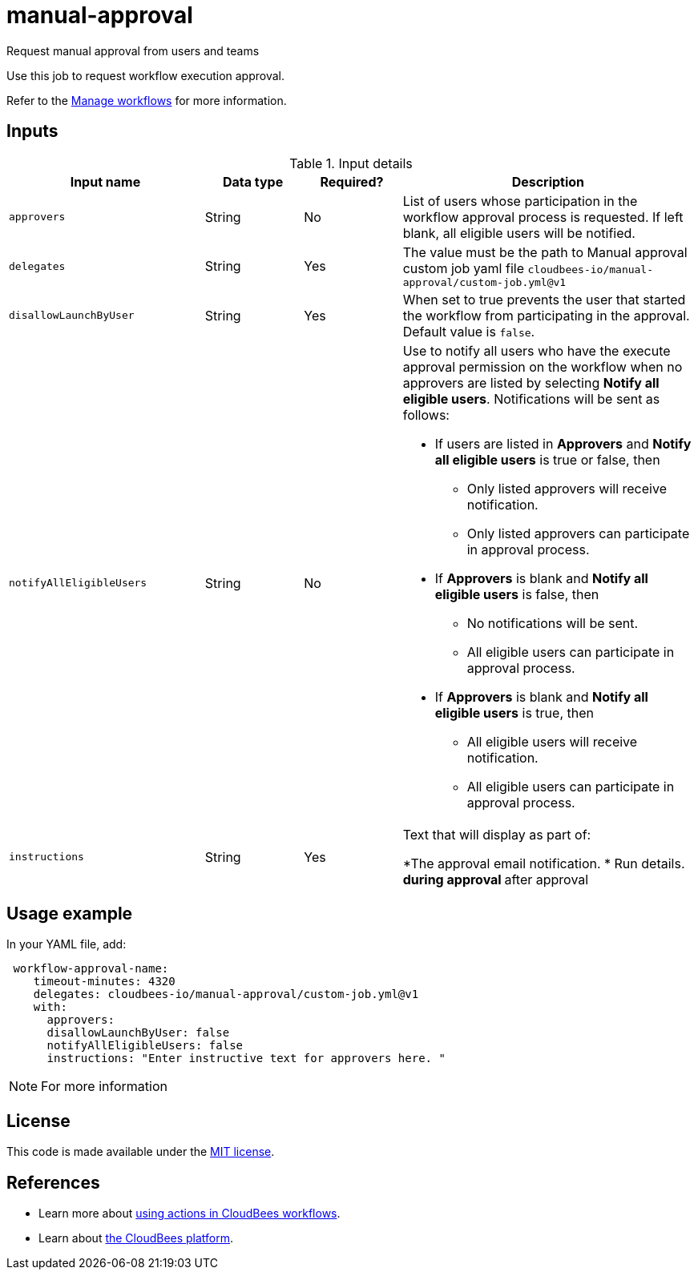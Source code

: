# manual-approval
Request manual approval from users and teams

Use this job to request workflow execution approval. 

Refer to the link:https://docs.cloudbees.com/docs/cloudbees-platform/latest/workflows/manage-workflows[Manage workflows] for more information.


== Inputs

[cols="2a,1a,1a,3a",options="header"]
.Input details
|===

| Input name
| Data type
| Required?
| Description

| `approvers`
| String
|No
| List of users whose participation in the workflow approval process is requested.  If left blank, all eligible users will be notified.

| `delegates`
|String
| Yes
| The value must be the path to Manual approval custom job yaml file `cloudbees-io/manual-approval/custom-job.yml@v1`

| `disallowLaunchByUser`
|String
| Yes
| When set to true prevents the user that started the workflow from participating in the approval.  Default value is `false`.

| `notifyAllEligibleUsers`
|String
| No
| Use to notify all users who have the execute approval permission on the workflow when no approvers  are listed 
 by selecting *Notify all eligible users*.     Notifications will be sent as follows:

** If users are listed in *Approvers* and *Notify all eligible users* is true or false, then
*** Only listed approvers will receive notification.
*** Only listed approvers can participate in approval process.

** If *Approvers* is blank and *Notify all eligible users* is false, then

*** No notifications will be sent.
*** All eligible users can participate in approval process.

** If *Approvers* is blank and *Notify all eligible users* is true, then

*** All eligible users will receive notification.
*** All eligible users can participate in approval process.

| `instructions`
|String
| Yes
| Text that will display as part of:

*The approval email notification.
* Run details.
** during approval
** after approval

|===

== Usage example

In your YAML file, add:

[source,yaml]
----
 workflow-approval-name:
    timeout-minutes: 4320
    delegates: cloudbees-io/manual-approval/custom-job.yml@v1
    with:
      approvers:
      disallowLaunchByUser: false
      notifyAllEligibleUsers: false
      instructions: "Enter instructive text for approvers here. "

----

NOTE: For more information 

== License

This code is made available under the 
link:https://opensource.org/license/mit/[MIT license].

== References

* Learn more about link:https://docs.cloudbees.com/docs/cloudbees-platform/latest/actions[using actions in CloudBees workflows].
* Learn about link:https://docs.cloudbees.com/docs/cloudbees-platform/latest/[the CloudBees platform].
